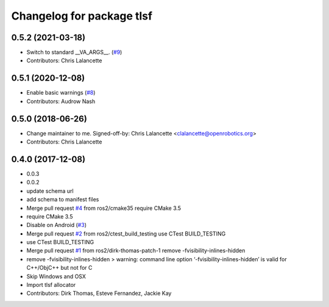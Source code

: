 ^^^^^^^^^^^^^^^^^^^^^^^^^^
Changelog for package tlsf
^^^^^^^^^^^^^^^^^^^^^^^^^^

0.5.2 (2021-03-18)
------------------
* Switch to standard __VA_ARGS_\_. (`#9 <https://github.com/ros2/tlsf/issues/9>`_)
* Contributors: Chris Lalancette

0.5.1 (2020-12-08)
------------------
* Enable basic warnings (`#8 <https://github.com/ros2/tlsf/issues/8>`_)
* Contributors: Audrow Nash

0.5.0 (2018-06-26)
------------------
* Change maintainer to me.
  Signed-off-by: Chris Lalancette <clalancette@openrobotics.org>
* Contributors: Chris Lalancette

0.4.0 (2017-12-08)
------------------
* 0.0.3
* 0.0.2
* update schema url
* add schema to manifest files
* Merge pull request `#4 <https://github.com/ros2/tlsf/issues/4>`_ from ros2/cmake35
  require CMake 3.5
* require CMake 3.5
* Disable on Android (`#3 <https://github.com/ros2/tlsf/issues/3>`_)
* Merge pull request `#2 <https://github.com/ros2/tlsf/issues/2>`_ from ros2/ctest_build_testing
  use CTest BUILD_TESTING
* use CTest BUILD_TESTING
* Merge pull request `#1 <https://github.com/ros2/tlsf/issues/1>`_ from ros2/dirk-thomas-patch-1
  remove -fvisibility-inlines-hidden
* remove -fvisibility-inlines-hidden
  > warning: command line option ‘-fvisibility-inlines-hidden’ is valid for C++/ObjC++ but not for C
* Skip Windows and OSX
* Import tlsf allocator
* Contributors: Dirk Thomas, Esteve Fernandez, Jackie Kay
